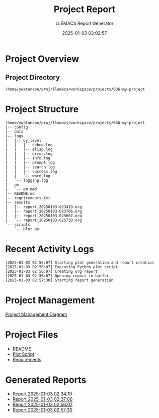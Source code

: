 #+TITLE: Project Report
#+AUTHOR: LLEMACS Report Generator
#+DATE: 2025-01-03 03:02:57

* Project Overview
** Project Directory
=/home/ywatanabe/proj/llemacs/workspace/projects/036-my-project=

* Project Structure
#+BEGIN_SRC text
/home/ywatanabe/proj/llemacs/workspace/projects/036-my-project
|-- config
|-- data
|-- logs
|   |-- by_level
|   |   |-- debug.log
|   |   |-- elisp.log
|   |   |-- error.log
|   |   |-- info.log
|   |   |-- prompt.log
|   |   |-- search.log
|   |   |-- success.log
|   |   `-- warn.log
|   `-- logging.log
|-- pm
|   `-- pm.mmd
|-- README.md
|-- requirements.txt
|-- results
|   |-- report_20250103-023419.org
|   |-- report_20250103-023706.org
|   |-- report_20250103-025607.org
|   `-- report_20250103-025730.org
`-- scripts
    `-- plot.py
#+END_SRC

* Recent Activity Logs
#+BEGIN_SRC text
[2025-01-03 02:56:07] Starting plot generation and report creation
[2025-01-03 02:56:07] Executing Python plot script
[2025-01-03 02:56:07] Creating org report
[2025-01-03 02:56:07] Opening report in buffer
[2025-01-03 02:57:30] Starting report generation
#+END_SRC

* Project Management
[[file:../pm/pm.mmd][Project Management Diagram]]

* Project Files
- [[file:../README.md][README]]
- [[file:../scripts/plot.py][Plot Script]]
- [[file:../requirements.txt][Requirements]]

* Generated Reports
- [[file:report_20250103-023419.org][Report 2025-01-03 02:34:19]]
- [[file:report_20250103-023706.org][Report 2025-01-03 02:37:06]]
- [[file:report_20250103-025607.org][Report 2025-01-03 02:56:07]]
- [[file:report_20250103-025730.org][Report 2025-01-03 02:57:30]]
